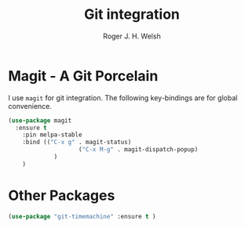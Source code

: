 #+TITLE: Git integration
#+AUTHOR: Roger J. H. Welsh
#+EMAIL: rjhwelsh@gmail.com
#+PROPERTY: header-args    :results silent
#+STARTUP: content

* Magit - A Git Porcelain
I use =magit= for git integration.
The following key-bindings are for global convenience.
#+BEGIN_SRC emacs-lisp
	(use-package magit
	  :ensure t
		:pin melpa-stable
		:bind (("C-x g" . magit-status)
						("C-x M-g" . magit-dispatch-popup)
				 )
		)
#+END_SRC

* Other Packages
#+BEGIN_SRC emacs-lisp
		(use-package "git-timemachine" :ensure t )
#+END_SRC
